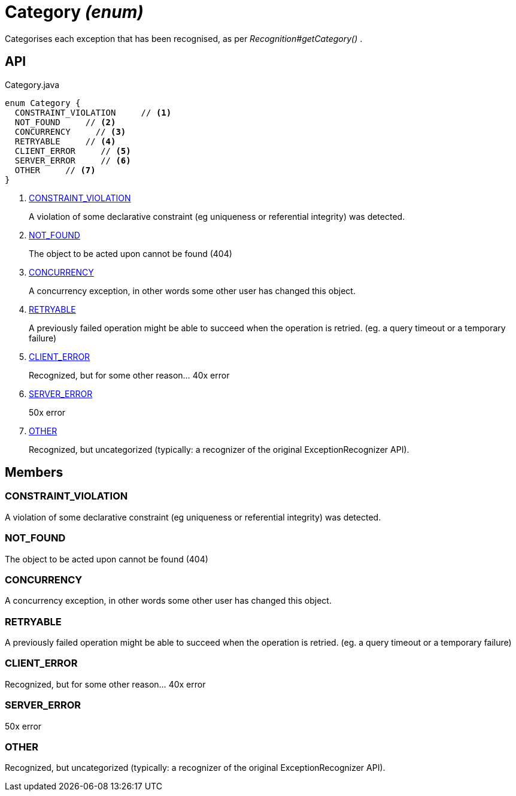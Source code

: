= Category _(enum)_
:Notice: Licensed to the Apache Software Foundation (ASF) under one or more contributor license agreements. See the NOTICE file distributed with this work for additional information regarding copyright ownership. The ASF licenses this file to you under the Apache License, Version 2.0 (the "License"); you may not use this file except in compliance with the License. You may obtain a copy of the License at. http://www.apache.org/licenses/LICENSE-2.0 . Unless required by applicable law or agreed to in writing, software distributed under the License is distributed on an "AS IS" BASIS, WITHOUT WARRANTIES OR  CONDITIONS OF ANY KIND, either express or implied. See the License for the specific language governing permissions and limitations under the License.

Categorises each exception that has been recognised, as per _Recognition#getCategory()_ .

== API

[source,java]
.Category.java
----
enum Category {
  CONSTRAINT_VIOLATION     // <.>
  NOT_FOUND     // <.>
  CONCURRENCY     // <.>
  RETRYABLE     // <.>
  CLIENT_ERROR     // <.>
  SERVER_ERROR     // <.>
  OTHER     // <.>
}
----

<.> xref:#CONSTRAINT_VIOLATION[CONSTRAINT_VIOLATION]
+
--
A violation of some declarative constraint (eg uniqueness or referential integrity) was detected.
--
<.> xref:#NOT_FOUND[NOT_FOUND]
+
--
The object to be acted upon cannot be found (404)
--
<.> xref:#CONCURRENCY[CONCURRENCY]
+
--
A concurrency exception, in other words some other user has changed this object.
--
<.> xref:#RETRYABLE[RETRYABLE]
+
--
A previously failed operation might be able to succeed when the operation is retried. (eg. a query timeout or a temporary failure)
--
<.> xref:#CLIENT_ERROR[CLIENT_ERROR]
+
--
Recognized, but for some other reason... 40x error
--
<.> xref:#SERVER_ERROR[SERVER_ERROR]
+
--
50x error
--
<.> xref:#OTHER[OTHER]
+
--
Recognized, but uncategorized (typically: a recognizer of the original ExceptionRecognizer API).
--

== Members

[#CONSTRAINT_VIOLATION]
=== CONSTRAINT_VIOLATION

A violation of some declarative constraint (eg uniqueness or referential integrity) was detected.

[#NOT_FOUND]
=== NOT_FOUND

The object to be acted upon cannot be found (404)

[#CONCURRENCY]
=== CONCURRENCY

A concurrency exception, in other words some other user has changed this object.

[#RETRYABLE]
=== RETRYABLE

A previously failed operation might be able to succeed when the operation is retried. (eg. a query timeout or a temporary failure)

[#CLIENT_ERROR]
=== CLIENT_ERROR

Recognized, but for some other reason... 40x error

[#SERVER_ERROR]
=== SERVER_ERROR

50x error

[#OTHER]
=== OTHER

Recognized, but uncategorized (typically: a recognizer of the original ExceptionRecognizer API).
